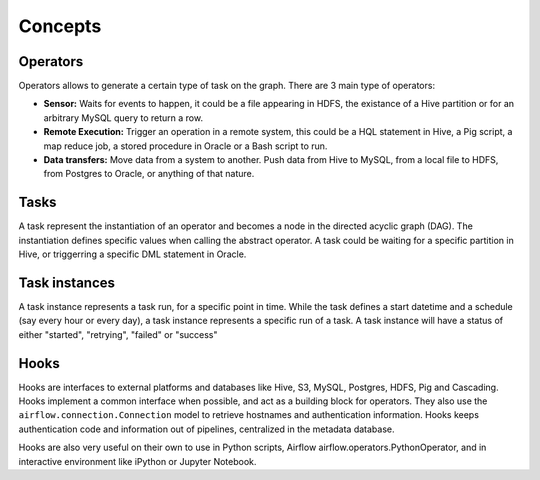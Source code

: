 Concepts
========

Operators
'''''''''

Operators allows to generate a certain type of task on the graph. There
are 3 main type of operators:

-  **Sensor:** Waits for events to happen, it could be a file appearing
   in HDFS, the existance of a Hive partition or for an arbitrary MySQL
   query to return a row.
-  **Remote Execution:** Trigger an operation in a remote system, this
   could be a HQL statement in Hive, a Pig script, a map reduce job, a
   stored procedure in Oracle or a Bash script to run.
-  **Data transfers:** Move data from a system to another. Push data
   from Hive to MySQL, from a local file to HDFS, from Postgres to
   Oracle, or anything of that nature.

Tasks
'''''

A task represent the instantiation of an operator and becomes a node in
the directed acyclic graph (DAG). The instantiation defines specific
values when calling the abstract operator. A task could be waiting for a
specific partition in Hive, or triggerring a specific DML statement in
Oracle.

Task instances
''''''''''''''

A task instance represents a task run, for a specific point in time.
While the task defines a start datetime and a schedule (say every hour
or every day), a task instance represents a specific run of a task. A
task instance will have a status of either "started", "retrying",
"failed" or "success"

Hooks
'''''

Hooks are interfaces to external platforms and databases like Hive, S3, MySQL,
Postgres, HDFS, Pig and Cascading. Hooks implement a common interface when
possible, and act as a building block for operators. They also use 
the ``airflow.connection.Connection`` model to retrieve hostnames
and authentication information. Hooks keeps authentication code and 
information out of pipelines, centralized in the metadata database.

Hooks are also very useful on their own to use in Python scripts, 
Airflow airflow.operators.PythonOperator, and in interactive environment
like iPython or Jupyter Notebook.
